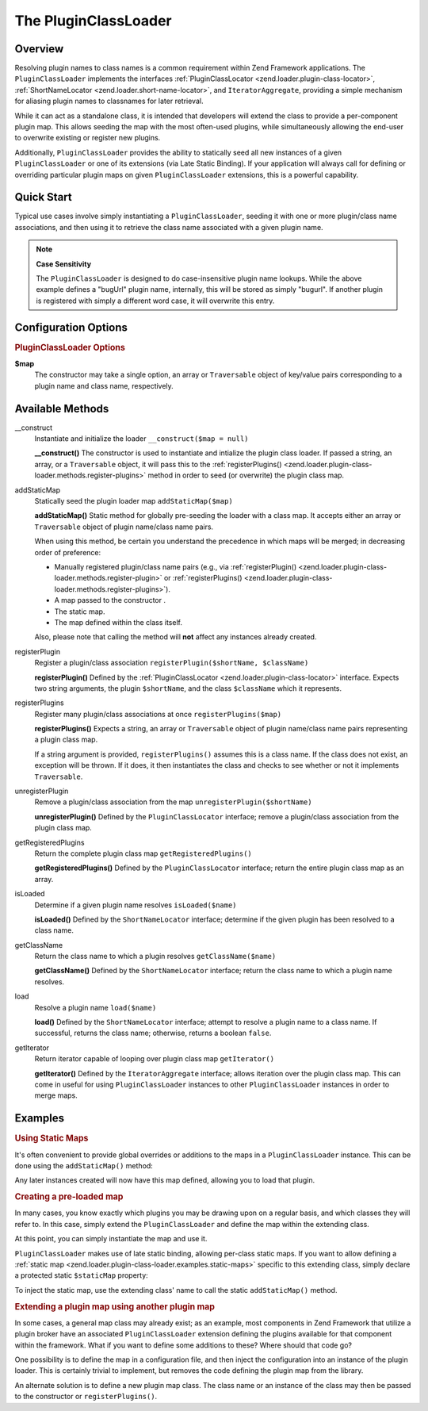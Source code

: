 .. _zend.loader.plugin-class-loader:

The PluginClassLoader
=====================

.. _zend.loader.plugin-class-loader.intro:

Overview
--------

Resolving plugin names to class names is a common requirement within Zend Framework applications. The ``PluginClassLoader`` implements the interfaces :ref:`PluginClassLocator <zend.loader.plugin-class-locator>`, :ref:`ShortNameLocator <zend.loader.short-name-locator>`, and ``IteratorAggregate``, providing a simple mechanism for aliasing plugin names to classnames for later retrieval.

While it can act as a standalone class, it is intended that developers will extend the class to provide a per-component plugin map. This allows seeding the map with the most often-used plugins, while simultaneously allowing the end-user to overwrite existing or register new plugins.

Additionally, ``PluginClassLoader`` provides the ability to statically seed all new instances of a given ``PluginClassLoader`` or one of its extensions (via Late Static Binding). If your application will always call for defining or overriding particular plugin maps on given ``PluginClassLoader`` extensions, this is a powerful capability.

.. _zend.loader.plugin-class-loader.quick-start:

Quick Start
-----------

Typical use cases involve simply instantiating a ``PluginClassLoader``, seeding it with one or more plugin/class name associations, and then using it to retrieve the class name associated with a given plugin name.

.. code-block:: php
   :linenos:

   use Zend\View\HelperLoader;

   // Provide a global map, or override defaults:
   HelperLoader::addStaticMap(array(
       'url' => 'My\Custom\UrlHelper',
   ));

   // Instantiate the loader:
   $loader = new Zend\View\HelperLoader();

   // Register a new plugin:
   $loader->registerPlugin('bugUrl', 'My\Custom\BugUrlHelper');

   // Load/retrieve the associated plugin class:
   $class = $loader->load('url'); // 'My\Custom\UrlHelper'

.. note::

   **Case Sensitivity**

   The ``PluginClassLoader`` is designed to do case-insensitive plugin name lookups. While the above example defines a "bugUrl" plugin name, internally, this will be stored as simply "bugurl". If another plugin is registered with simply a different word case, it will overwrite this entry.

.. _zend.loader.plugin-class-loader.options:

Configuration Options
---------------------

.. rubric:: PluginClassLoader Options

**$map**
   The constructor may take a single option, an array or ``Traversable`` object of key/value pairs corresponding to a plugin name and class name, respectively.

.. _zend.loader.plugin-class-loader.methods:

Available Methods
-----------------

.. _zend.loader.plugin-class-loader.methods.constructor:

\__construct
   Instantiate and initialize the loader
   ``__construct($map = null)``

   **__construct()**
   The constructor is used to instantiate and intialize the plugin class loader. If passed a string, an array, or a ``Traversable`` object, it will pass this to the :ref:`registerPlugins() <zend.loader.plugin-class-loader.methods.register-plugins>` method in order to seed (or overwrite) the plugin class map.


.. _zend.loader.plugin-class-loader.methods.add-static-map:

addStaticMap
   Statically seed the plugin loader map
   ``addStaticMap($map)``

   **addStaticMap()**
   Static method for globally pre-seeding the loader with a class map. It accepts either an array or ``Traversable`` object of plugin name/class name pairs.

   When using this method, be certain you understand the precedence in which maps will be merged; in decreasing order of preference:

   - Manually registered plugin/class name pairs (e.g., via :ref:`registerPlugin() <zend.loader.plugin-class-loader.methods.register-plugin>` or :ref:`registerPlugins() <zend.loader.plugin-class-loader.methods.register-plugins>`).

   - A map passed to the constructor .

   - The static map.

   - The map defined within the class itself.

   Also, please note that calling the method will **not** affect any instances already created.


.. _zend.loader.plugin-class-loader.methods.register-plugin:

registerPlugin
   Register a plugin/class association
   ``registerPlugin($shortName, $className)``

   **registerPlugin()**
   Defined by the :ref:`PluginClassLocator <zend.loader.plugin-class-locator>` interface. Expects two string arguments, the plugin ``$shortName``, and the class ``$className`` which it represents.


.. _zend.loader.plugin-class-loader.methods.register-plugins:

registerPlugins
   Register many plugin/class associations at once
   ``registerPlugins($map)``

   **registerPlugins()**
   Expects a string, an array or ``Traversable`` object of plugin name/class name pairs representing a plugin class map.

   If a string argument is provided, ``registerPlugins()`` assumes this is a class name. If the class does not exist, an exception will be thrown. If it does, it then instantiates the class and checks to see whether or not it implements ``Traversable``.


.. _zend.loader.plugin-class-loader.methods.unregister-plugin:

unregisterPlugin
   Remove a plugin/class association from the map
   ``unregisterPlugin($shortName)``

   **unregisterPlugin()**
   Defined by the ``PluginClassLocator`` interface; remove a plugin/class association from the plugin class map.


.. _zend.loader.plugin-class-loader.methods.get-registered-plugins:

getRegisteredPlugins
   Return the complete plugin class map
   ``getRegisteredPlugins()``

   **getRegisteredPlugins()**
   Defined by the ``PluginClassLocator`` interface; return the entire plugin class map as an array.


.. _zend.loader.plugin-class-loader.methods.is-loaded:

isLoaded
   Determine if a given plugin name resolves
   ``isLoaded($name)``

   **isLoaded()**
   Defined by the ``ShortNameLocator`` interface; determine if the given plugin has been resolved to a class name.


.. _zend.loader.plugin-class-loader.methods.get-class-name:

getClassName
   Return the class name to which a plugin resolves
   ``getClassName($name)``

   **getClassName()**
   Defined by the ``ShortNameLocator`` interface; return the class name to which a plugin name resolves.


.. _zend.loader.plugin-class-loader.methods.load:

load
   Resolve a plugin name
   ``load($name)``

   **load()**
   Defined by the ``ShortNameLocator`` interface; attempt to resolve a plugin name to a class name. If successful, returns the class name; otherwise, returns a boolean ``false``.


.. _zend.loader.plugin-class-loader.methods.get-iterator:

getIterator
   Return iterator capable of looping over plugin class map
   ``getIterator()``

   **getIterator()**
   Defined by the ``IteratorAggregate`` interface; allows iteration over the plugin class map. This can come in useful for using ``PluginClassLoader`` instances to other ``PluginClassLoader`` instances in order to merge maps.


.. _zend.loader.plugin-class-loader.examples:

Examples
--------

.. _zend.loader.plugin-class-loader.examples.static-maps:

.. rubric:: Using Static Maps

It's often convenient to provide global overrides or additions to the maps in a ``PluginClassLoader`` instance. This can be done using the ``addStaticMap()`` method:

.. code-block:: php
   :linenos:

   use Zend\Loader\PluginClassLoader;

   PluginClassLoader::addStaticMap(array(
       'url' => 'Zend\View\Helper\Url',
   ));

Any later instances created will now have this map defined, allowing you to load that plugin.

.. code-block:: php
   :linenos:

   use Zend\Loader\PluginClassLoader;

   $loader = new PluginClassLoader();
   $helper = $loader->load('url'); // Zend\View\Helper\Url

.. _zend.loader.plugin-class-loader.examples.extended-loader:

.. rubric:: Creating a pre-loaded map

In many cases, you know exactly which plugins you may be drawing upon on a regular basis, and which classes they will refer to. In this case, simply extend the ``PluginClassLoader`` and define the map within the extending class.

.. code-block:: php
   :linenos:

   namespace My\Plugins;

   use Zend\Loader\PluginClassLoader;

   class PluginLoader extends PluginClassLoader
   {
       /**
        * @var array Plugin map
        */
       protected $plugins = array(
           'foo'    => 'My\Plugins\Foo',
           'bar'    => 'My\Plugins\Bar',
           'foobar' => 'My\Plugins\FooBar',
       );
   }

At this point, you can simply instantiate the map and use it.

.. code-block:: php
   :linenos:

   $loader = new My\Plugins\PluginLoader();
   $class  = $loader->load('foobar'); // My\Plugins\FooBar

``PluginClassLoader`` makes use of late static binding, allowing per-class static maps. If you want to allow defining a :ref:`static map <zend.loader.plugin-class-loader.examples.static-maps>` specific to this extending class, simply declare a protected static ``$staticMap`` property:

.. code-block:: php
   :linenos:

   namespace My\Plugins;

   use Zend\Loader\PluginClassLoader;

   class PluginLoader extends PluginClassLoader
   {
       protected static $staticMap = array();

       // ...
   }

To inject the static map, use the extending class' name to call the static ``addStaticMap()`` method.

.. code-block:: php
   :linenos:

   PluginLoader::addStaticMap(array(
       'url' => 'Zend\View\Helper\Url',
   ));

.. _zend.loader.plugin-class-loader.examples.using-as-plugin-map:

.. rubric:: Extending a plugin map using another plugin map

In some cases, a general map class may already exist; as an example, most components in Zend Framework that utilize a plugin broker have an associated ``PluginClassLoader`` extension defining the plugins available for that component within the framework. What if you want to define some additions to these? Where should that code go?

One possibility is to define the map in a configuration file, and then inject the configuration into an instance of the plugin loader. This is certainly trivial to implement, but removes the code defining the plugin map from the library.

An alternate solution is to define a new plugin map class. The class name or an instance of the class may then be passed to the constructor or ``registerPlugins()``.

.. code-block:: php
   :linenos:

   namespace My\Plugins;

   use Zend\Loader\PluginClassLoader;
   use Zend\View\Helper\HelperLoader;

   class PluginLoader extends PluginClassLoader
   {
       /**
        * @var array Plugin map
        */
       protected $plugins = array(
           'foo'    => 'My\Plugins\Foo',
           'bar'    => 'My\Plugins\Bar',
           'foobar' => 'My\Plugins\FooBar',
       );
   }

   // Inject in constructor:
   $loader = new HelperLoader('My\Plugins\PluginLoader');
   $loader = new HelperLoader(new PluginLoader());

   // Or via registerPlugins():
   $loader->registerPlugins('My\Plugins\PluginLoader');
   $loader->registerPlugins(new PluginLoader());


